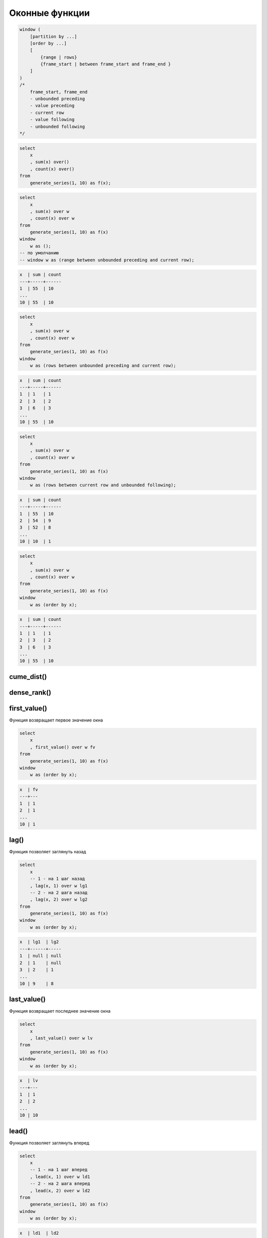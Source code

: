 .. title:: postgres window functions

.. meta::
    :description: 
        Справочная информация по субд postgres, оконные функции
    :keywords: 
        postgres window functions

Оконные функции
===============

.. code-block:: text

    window (
        [partition by ...]
        [order by ...]
        [
            {range | rows}
            {frame_start | between frame_start and frame_end }
        ]
    )
    /*
        frame_start, frame_end
        - unbounded preceding
        - value preceding
        - current row
        - value following
        - unbounded following
    */

.. code-block:: sql

    select
        x
        , sum(x) over()
        , count(x) over()
    from
        generate_series(1, 10) as f(x);

.. code-block:: sql

    select
        x
        , sum(x) over w
        , count(x) over w
    from
        generate_series(1, 10) as f(x)
    window 
        w as ();
    -- по умолчанию
    -- window w as (range between unbounded preceding and current row);

.. code-block:: text

    x  | sum | count
    ---+-----+------
    1  | 55  | 10
    ...
    10 | 55  | 10

.. code-block:: sql

    select
        x
        , sum(x) over w
        , count(x) over w
    from
        generate_series(1, 10) as f(x)
    window 
        w as (rows between unbounded preceding and current row);

.. code-block:: text

    x  | sum | count
    ---+-----+------
    1  | 1   | 1
    2  | 3   | 2
    3  | 6   | 3
    ...
    10 | 55  | 10

.. code-block:: sql

    select
        x
        , sum(x) over w
        , count(x) over w
    from
        generate_series(1, 10) as f(x)
    window 
        w as (rows between current row and unbounded following);

.. code-block:: text

    x  | sum | count
    ---+-----+------
    1  | 55  | 10
    2  | 54  | 9
    3  | 52  | 8
    ...
    10 | 10  | 1

.. code-block:: sql

    select
        x
        , sum(x) over w
        , count(x) over w
    from
        generate_series(1, 10) as f(x)
    window 
        w as (order by x);

.. code-block:: text

    x  | sum | count
    ---+-----+------
    1  | 1   | 1
    2  | 3   | 2
    3  | 6   | 3
    ...
    10 | 55  | 10

cume_dist()
-----------

dense_rank()
------------

first_value()
-------------

Функция возвращает первое значение окна

.. code-block:: sql

    select
        x
        , first_value() over w fv
    from
        generate_series(1, 10) as f(x)
    window
        w as (order by x);

.. code-block:: text

    x  | fv
    ---+---
    1  | 1
    2  | 1
    ...
    10 | 1

lag()
-----

Функция позволяет заглянуть назад

.. code-block:: sql

    select
        x
        -- 1 - на 1 шаг назад
        , lag(x, 1) over w lg1
        -- 2 - на 2 шага назад
        , lag(x, 2) over w lg2
    from
        generate_series(1, 10) as f(x)
    window
        w as (order by x);

.. code-block:: text

    x  | lg1  | lg2
    ---+------+-----
    1  | null | null
    2  | 1    | null
    3  | 2    | 1
    ...
    10 | 9    | 8


last_value()
------------

Функция возвращает последнее значение окна

.. code-block:: sql

    select
        x
        , last_value() over w lv
    from
        generate_series(1, 10) as f(x)
    window
        w as (order by x);

.. code-block:: text

    x  | lv
    ---+---
    1  | 1
    2  | 2
    ...
    10 | 10


lead()
------

Функция позволяет заглянуть вперед

.. code-block:: sql

    select
        x
        -- 1 - на 1 шаг вперед
        , lead(x, 1) over w ld1
        -- 2 - на 2 шага вперед
        , lead(x, 2) over w ld2
    from
        generate_series(1, 10) as f(x)
    window
        w as (order by x);

.. code-block:: text

    x  | ld1  | ld2
    ---+------+-----
    1  | 2    | 3
    2  | 3    | 4
    ...
    8  | 9    | 10
    9  | 10   | null
    10 | null | null


nth_value()
-----------

Возвращает значение по индексу

.. code-block:: sql

    select
        x
        , nth_value(x, 3) over w nv3
        , nth_value(x, 4) over w nv4
    from
        generate_series(1, 10) as f(x)
    window
        w as (order by x);

.. code-block:: text

    x  | nv3  | nv4
    ---+------+-----
    1  | null | null
    2  | null | null
    3  | 3    | null
    4  | 3    | 4
    ...
    10 | 3    | 4

ntile()
-------

percent_rank()
--------------

rank()
------

row_number()
------------

Функция нумерации

.. code-block:: sql

    select
        x
        , row_number() over () rn
    from
        generate_series(1, 10);

.. code-block:: text

    x  | rn
    ---+---
    1  | 1
    ...
    10 | 10

